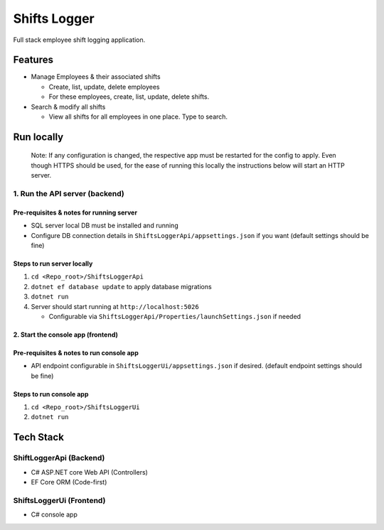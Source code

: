 Shifts Logger
=============

Full stack employee shift logging application.

Features
--------

-  Manage Employees & their associated shifts

   -  Create, list, update, delete employees
   -  For these employees, create, list, update, delete shifts.

-  Search & modify all shifts

   -  View all shifts for all employees in one place. Type to search.

Run locally
-----------

   Note: If any configuration is changed, the respective app must be
   restarted for the config to apply. Even though HTTPS should be used,
   for the ease of running this locally the instructions below will
   start an HTTP server.

1. Run the API server (backend)
~~~~~~~~~~~~~~~~~~~~~~~~~~~~~~~

Pre-requisites & notes for running server
^^^^^^^^^^^^^^^^^^^^^^^^^^^^^^^^^^^^^^^^^

-  SQL server local DB must be installed and running
-  Configure DB connection details in
   ``ShiftsLoggerApi/appsettings.json`` if you want (default settings
   should be fine)

Steps to run server locally
^^^^^^^^^^^^^^^^^^^^^^^^^^^

1. ``cd <Repo_root>/ShiftsLoggerApi``
2. ``dotnet ef database update`` to apply database migrations
3. ``dotnet run``
4. Server should start running at ``http://localhost:5026``

   -  Configurable via
      ``ShiftsLoggerApi/Properties/launchSettings.json`` if needed

2. Start the console app (frontend)
^^^^^^^^^^^^^^^^^^^^^^^^^^^^^^^^^^^

Pre-requisites & notes to run console app
^^^^^^^^^^^^^^^^^^^^^^^^^^^^^^^^^^^^^^^^^

-  API endpoint configurable in ``ShiftsLoggerUi/appsettings.json`` if
   desired. (default endpoint settings should be fine)

Steps to run console app
^^^^^^^^^^^^^^^^^^^^^^^^

1. ``cd <Repo_root>/ShiftsLoggerUi``
2. ``dotnet run``

Tech Stack
----------

ShiftLoggerApi (Backend)
~~~~~~~~~~~~~~~~~~~~~~~~

-  C# ASP.NET core Web API (Controllers)
-  EF Core ORM (Code-first)

ShiftsLoggerUi (Frontend)
~~~~~~~~~~~~~~~~~~~~~~~~~

-  C# console app
